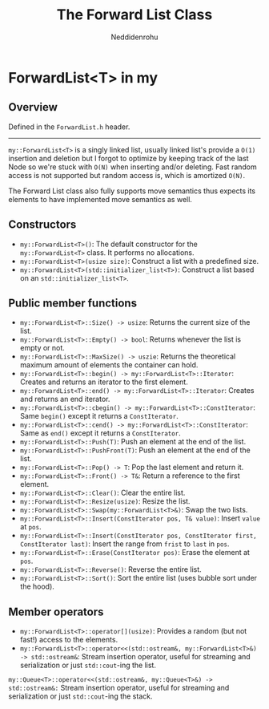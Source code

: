 #+title: The Forward List Class
#+author: Neddidenrohu

* ForwardList<T> in my
** Overview
Defined in the =ForwardList.h= header.
-----
=my::ForwardList<T>= is a singly linked list, usually linked list's provide a =O(1)= insertion and deletion but I forgot to optimize by keeping track of the last Node so we're stuck with =O(N)= when inserting and/or deleting. Fast random access is not supported but random access is, which is amortized =O(N)=.

The Forward List class also fully supports move semantics thus expects its elements to have implemented move semantics as well.

** Constructors
- =my::ForwardList<T>()=: The default constructor for the =my::ForwardList<T>= class. It performs no allocations.
- =my::ForwardList<T>(usize size)=: Construct a list with a predefined size.
- =my::ForwardList<T>(std::initializer_list<T>)=: Construct a list based on an =std::initializer_list<T>=.

** Public member functions
- =my::ForwardList<T>::Size() -> usize=: Returns the current size of the list.
- =my::ForwardList<T>::Empty() -> bool=: Returns whenever the list is empty or not.
- =my::ForwardList<T>::MaxSize() -> uszie=: Returns the theoretical maximum amount of elements the container can hold.
- =my::ForwardList<T>::begin() -> my::ForwardList<T>::Iterator=: Creates and returns an iterator to the first element.
- =my::ForwardList<T>::end() -> my::ForwardList<T>::Iterator=: Creates and returns an end iterator.
- =my::ForwardList<T>::cbegin() -> my::ForwardList<T>::ConstIterator=: Same =begin()= except it returns a =ConstIterator=.
- =my::ForwardList<T>::cend() -> my::ForwardList<T>::ConstIterator=: Same as =end()= except it returns a =ConstIterator=.
- =my::ForwardList<T>::Push(T)=: Push an element at the end of the list.
- =my::ForwardList<T>::PushFront(T)=: Push an element at the end of the list.
- =my::ForwardList<T>::Pop() -> T=: Pop the last element and return it.
- =my::ForwardList<T>::Front() -> T&=: Return a reference to the first element.
- =my::ForwardList<T>::Clear()=: Clear the entire list.
- =my::ForwardList<T>::Resize(usize)=: Resize the list.
- =my::ForwardList<T>::Swap(my::ForwardList<T>&)=: Swap the two lists.
- =my::ForwardList<T>::Insert(ConstIterator pos, T& value)=: Insert =value= at =pos=.
- =my::ForwardList<T>::Insert(ConstIterator pos, ConstIterator first, ConstIterator last)=: Insert the range from =frist= to =last= in =pos=.
- =my::ForwardList<T>::Erase(ConstIterator pos)=: Erase the element at =pos=.
- =my::ForwardList<T>::Reverse()=: Reverse the entire list.
- =my::ForwardList<T>::Sort()=: Sort the entire list (uses bubble sort under the hood).

** Member operators
- =my::ForwardList<T>::operator[](usize)=: Provides a random (but not fast!) access to the elements.
- =my::ForwardList<T>::operator<<(std::ostream&, my::ForwardList<T>&) -> std::ostream&=: Stream insertion operator, useful for streaming and serialization or just =std::cout=-ing the list.
=my::Queue<T>::operator<<(std::ostream&, my::Queue<T>&) -> std::ostream&:= Stream insertion operator, useful for streaming and serialization or just =std::cout=-ing the stack.
